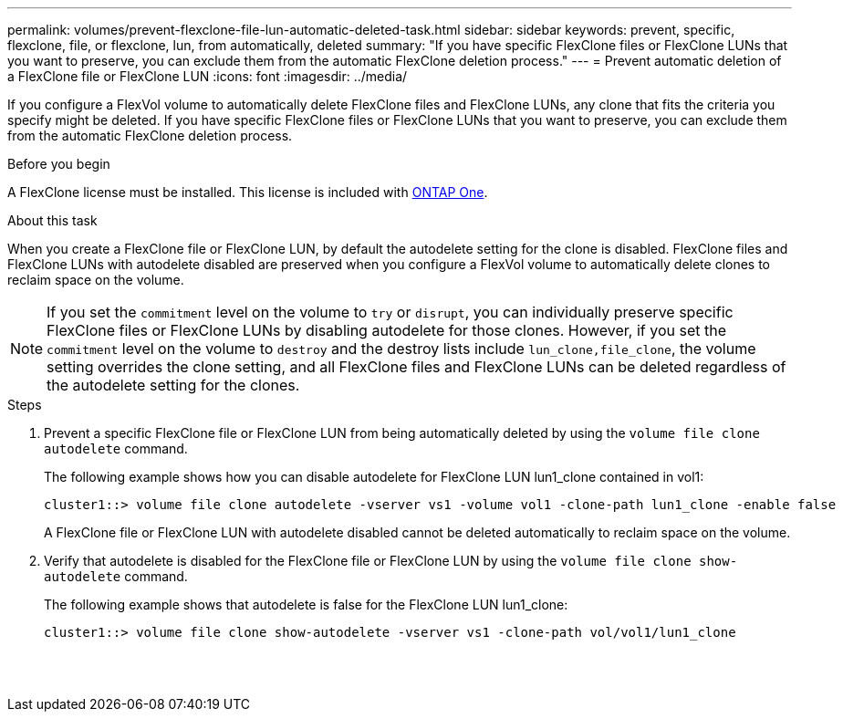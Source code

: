 ---
permalink: volumes/prevent-flexclone-file-lun-automatic-deleted-task.html
sidebar: sidebar
keywords: prevent, specific, flexclone, file, or flexclone, lun, from automatically, deleted
summary: "If you have specific FlexClone files or FlexClone LUNs that you want to preserve, you can exclude them from the automatic FlexClone deletion process."
---
= Prevent automatic deletion of a FlexClone file or FlexClone LUN
:icons: font
:imagesdir: ../media/

[.lead]
If you configure a FlexVol volume to automatically delete FlexClone files and FlexClone LUNs, any clone that fits the criteria you specify might be deleted. If you have specific FlexClone files or FlexClone LUNs that you want to preserve, you can exclude them from the automatic FlexClone deletion process.

.Before you begin

A FlexClone license must be installed. This license is included with link:../system-admin/manage-licenses-concept.html#licenses-included-with-ontap-one[ONTAP One].

.About this task

When you create a FlexClone file or FlexClone LUN, by default the autodelete setting for the clone is disabled. FlexClone files and FlexClone LUNs with autodelete disabled are preserved when you configure a FlexVol volume to automatically delete clones to reclaim space on the volume.

[NOTE]
====
If you set the `commitment` level on the volume to `try` or `disrupt`, you can individually preserve specific FlexClone files or FlexClone LUNs by disabling autodelete for those clones. However, if you set the `commitment` level on the volume to `destroy` and the destroy lists include `lun_clone,file_clone`, the volume setting overrides the clone setting, and all FlexClone files and FlexClone LUNs can be deleted regardless of the autodelete setting for the clones.
====

.Steps

. Prevent a specific FlexClone file or FlexClone LUN from being automatically deleted by using the `volume file clone autodelete` command.
+
The following example shows how you can disable autodelete for FlexClone LUN lun1_clone contained in vol1:
+
----
cluster1::> volume file clone autodelete -vserver vs1 -volume vol1 -clone-path lun1_clone -enable false
----
+
A FlexClone file or FlexClone LUN with autodelete disabled cannot be deleted automatically to reclaim space on the volume.

. Verify that autodelete is disabled for the FlexClone file or FlexClone LUN by using the `volume file clone show-autodelete` command.
+
The following example shows that autodelete is false for the FlexClone LUN lun1_clone:
+
----
cluster1::> volume file clone show-autodelete -vserver vs1 -clone-path vol/vol1/lun1_clone
															Vserver Name: vs1
															Clone Path: vol/vol1/lun1_clone
															Autodelete Enabled: false
----

// 2024-Mar-28, ONTAPDOC-1366